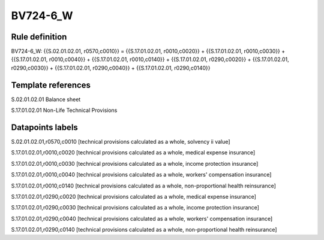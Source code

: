 =========
BV724-6_W
=========

Rule definition
---------------

BV724-6_W: {{S.02.01.02.01, r0570,c0010}} = {{S.17.01.02.01, r0010,c0020}} + {{S.17.01.02.01, r0010,c0030}} + {{S.17.01.02.01, r0010,c0040}} + {{S.17.01.02.01, r0010,c0140}} + {{S.17.01.02.01, r0290,c0020}} + {{S.17.01.02.01, r0290,c0030}} + {{S.17.01.02.01, r0290,c0040}} + {{S.17.01.02.01, r0290,c0140}}


Template references
-------------------

S.02.01.02.01 Balance sheet

S.17.01.02.01 Non-Life Technical Provisions


Datapoints labels
-----------------

S.02.01.02.01,r0570,c0010 [technical provisions calculated as a whole, solvency ii value]

S.17.01.02.01,r0010,c0020 [technical provisions calculated as a whole, medical expense insurance]

S.17.01.02.01,r0010,c0030 [technical provisions calculated as a whole, income protection insurance]

S.17.01.02.01,r0010,c0040 [technical provisions calculated as a whole, workers' compensation insurance]

S.17.01.02.01,r0010,c0140 [technical provisions calculated as a whole, non-proportional health reinsurance]

S.17.01.02.01,r0290,c0020 [technical provisions calculated as a whole, medical expense insurance]

S.17.01.02.01,r0290,c0030 [technical provisions calculated as a whole, income protection insurance]

S.17.01.02.01,r0290,c0040 [technical provisions calculated as a whole, workers' compensation insurance]

S.17.01.02.01,r0290,c0140 [technical provisions calculated as a whole, non-proportional health reinsurance]



